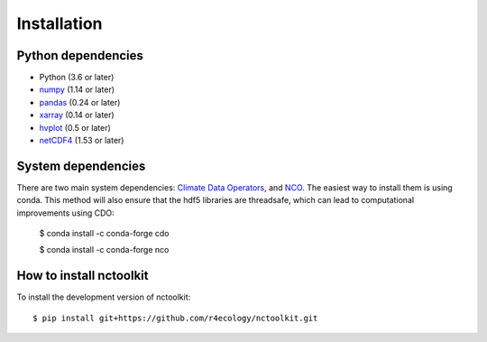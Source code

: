 .. _installing:

Installation
============

Python dependencies
---------------------

- Python (3.6 or later)
- `numpy <http://www.numpy.org/>`__ (1.14 or later)
- `pandas <http://pandas.pydata.org/>`__ (0.24 or later)
- `xarray <http://xarray.pydata.org/en/stable/>`__ (0.14 or later)
- `hvplot <https://hvplot.holoviz.org/>`__ (0.5 or later)
- `netCDF4 <https://unidata.github.io/netcdf4-python/netCDF4/index.html>`__ (1.53 or later)



System dependencies
---------------------
There are two main system dependencies: `Climate Data Operators <https://code.mpimet.mpg.de/projects/cdo/wiki>`__, and `NCO <http://nco.sourceforge.net/>`__. The easiest way to install them is using conda. This method will also ensure that the hdf5 libraries are threadsafe, which can lead to computational improvements using CDO:

    $ conda install -c conda-forge cdo

    $ conda install -c conda-forge nco



How to install nctoolkit
---------------------

To install the development version of nctoolkit::

   $ pip install git+https://github.com/r4ecology/nctoolkit.git









